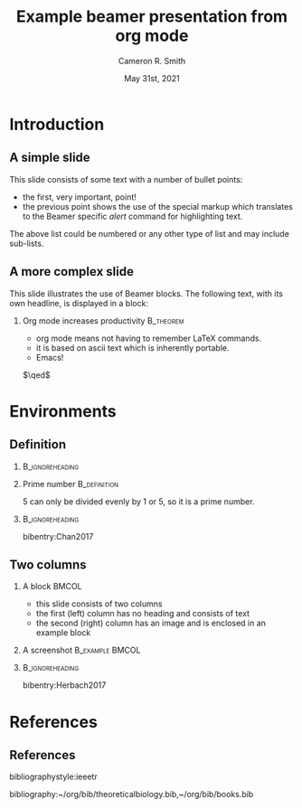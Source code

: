 #+TITLE: Example beamer presentation from org mode
#+AUTHOR: Cameron R. Smith
#+DATE: May 31st, 2021
#+STARTUP: beamer
#+LATEX_CLASS: beamer
#+LaTeX_CLASS_OPTIONS:[presentation,professionalfonts,compress,smaller,aspectratio=169]
#+LATEX_HEADER: \usepackage{bibentry}
#+LATEX_HEADER: \nobibliography*
#+BEAMER_THEME: boxes
#+BEAMER_COLOR_THEME: seagull
#+BEAMER_FONT_THEME: default
#+BEAMER_INNER_THEME: default
#+BEAMER_OUTER_THEME: default
#+BEAMER_HEADER: \setbeamercolor{title}{fg=white}
#+BEAMER_HEADER: \setbeamercolor{background canvas}{bg=black}
#+BEAMER_HEADER: \setbeamercolor{normal text}{fg=white,bg=black}
#+BEAMER_HEADER: \setbeamercolor{frametitle}{fg=white,bg=black}
#+BEAMER_HEADER: \setbeamertemplate{bibliography item}[text]
#+BEAMER_HEADER: \setbeamertemplate{navigation symbols}{}
#+BEAMER_HEADER: \setbeamertemplate{bibliography entry article}{}
#+BEAMER_HEADER: \setbeamertemplate{bibliography entry author}{}
#+BEAMER_HEADER: \setbeamertemplate{bibliography entry date}{}
#+BEAMER_HEADER: \setbeamertemplate{bibliography entry journal}{}
#+BEAMER_HEADER: \setbeamertemplate{bibliography entry title}{}
#+BEAMER_HEADER: \setbeamertemplate{bibliography entry location}{}
#+BEAMER_HEADER: \setbeamertemplate{bibliography entry note}{}
#+BEAMER_HEADER: \setbeamercolor{item projected}{bg=white}
#+BEAMER_HEADER: \setbeamercolor{local structure}{fg=white}
#+BEAMER_HEADER: \setbeamercolor{bibliography item}{fg=white}
#+BEAMER_HEADER: \setbeamercolor*{bibliography entry title}{fg=white}
#+BEAMER_HEADER: \setbeamercolor*{bibliography entry author}{fg=white}
#+BEAMER_HEADER: \setbeamercolor*{bibliography entry location}{fg=white}
#+BEAMER_HEADER: \setbeamercolor*{bibliography entry note}{fg=white}
#+OPTIONS: H:2 num:t toc:t
#+OPTIONS: TeX:t LaTeX:t tags:not-in-toc
#+OPTIONS: \n:nil @:t ::t |:t ^:t -:t f:t *:t <:t
#+COLUMNS: %40ITEM %10BEAMER_env(Env) %9BEAMER_envargs(Env Args) %4BEAMER_col(Col) %10BEAMER_extra(Extra)

* Introduction

** A simple slide

This slide consists of some text with a number of bullet points:

- the first, very important, point!
- the previous point shows the use of the special markup which
  translates to the Beamer specific /alert/ command for highlighting
  text.


The above list could be numbered or any other type of list and may
include sub-lists.

** A more complex slide

This slide illustrates the use of Beamer blocks.  The following text,
with its own headline, is displayed in a block:
*** Org mode increases productivity                               :B_theorem:
    - org mode means not having to remember LaTeX commands.
    - it is based on ascii text which is inherently portable.
    - Emacs!

    \hfill \(\qed\)
* Environments

** Definition

*** :B_ignoreheading:
:PROPERTIES:
:BEAMER_env: ignoreheading
:END:

\vfill

*** Prime number :B_definition:
:PROPERTIES:
:BEAMER_env: definition
:END:

5 can only be divided evenly by 1 or 5, so it is a prime number.

*** :B_ignoreheading:
:PROPERTIES:
:BEAMER_env: ignoreheading
:END:

\vfill
\tiny bibentry:Chan2017

** Two columns

*** A block :BMCOL:
    :PROPERTIES:
    :BEAMER_col: 0.4
    :END:

    - this slide consists of two columns
    - the first (left) column has no heading and consists of text
    - the second (right) column has an image and is enclosed in an
      example block

*** A screenshot :B_example:BMCOL:
    :PROPERTIES:
    :BEAMER_col: 0.6
    :BEAMER_env: example
    :END:
    #+ATTR_LATEX: width=\textwidth
    [[file:img/getzlab20201001/0041_image.png]]

*** :B_ignoreheading:
:PROPERTIES:
:BEAMER_env: ignoreheading
:END:

\vspace*{.1cm}
\tiny bibentry:Herbach2017

* References
** References
# References
# bibliographystyle:unsrt
bibliographystyle:ieeetr
# bibliographystyle:apalike
bibliography:~/org/bib/theoreticalbiology.bib,~/org/bib/books.bib
